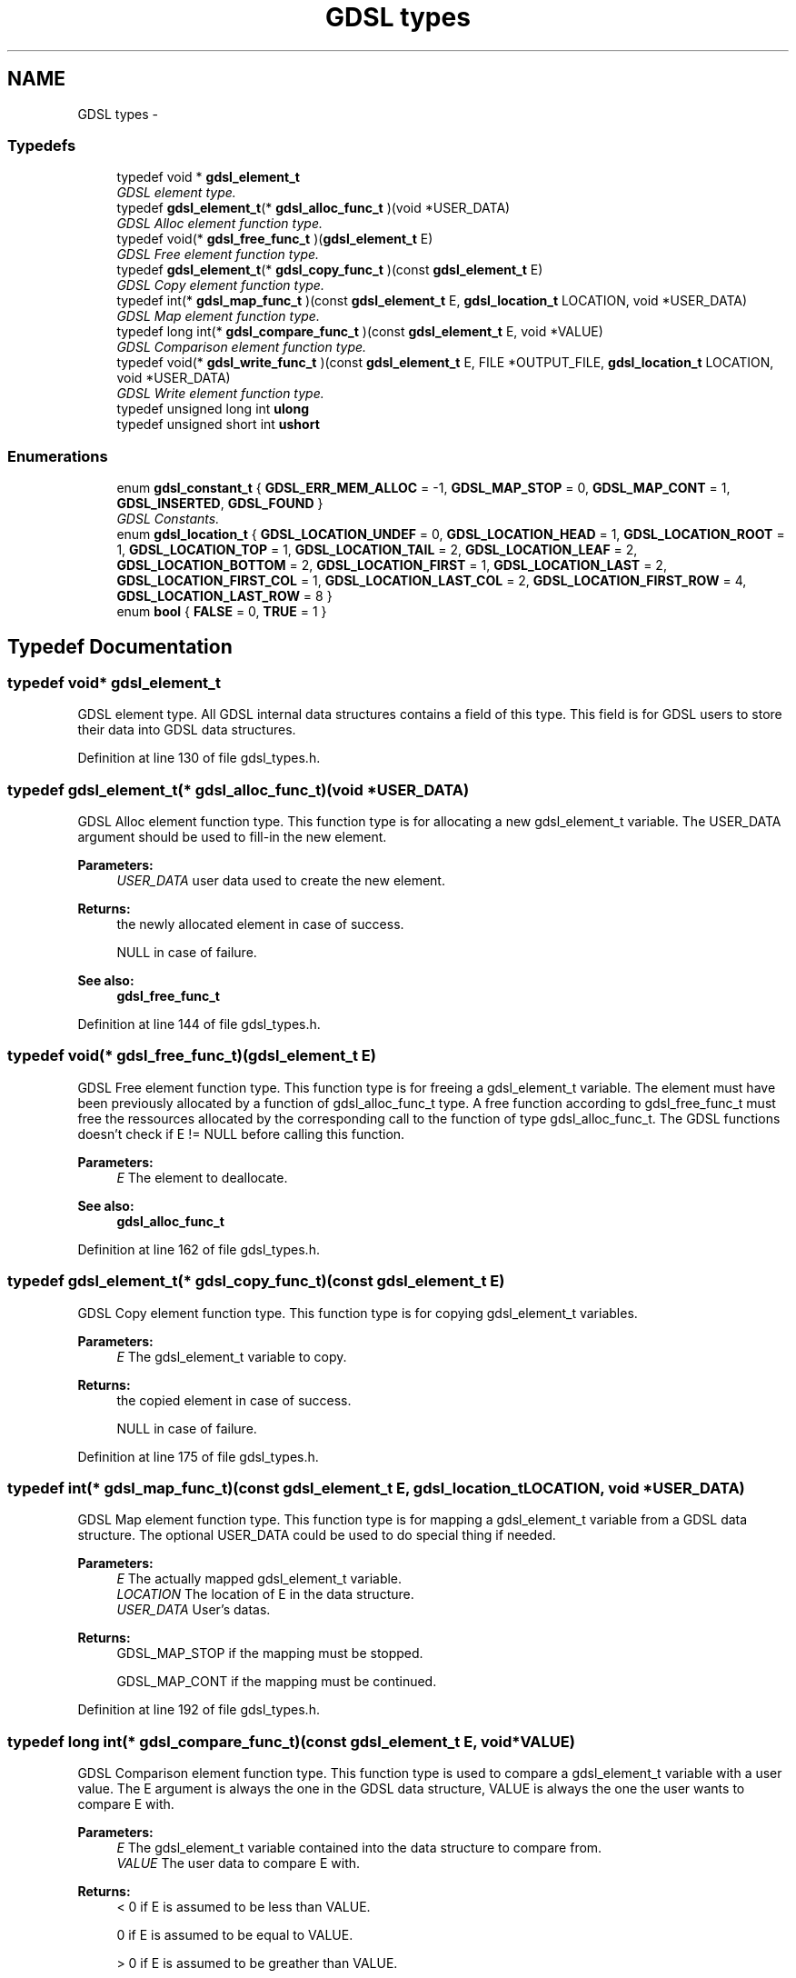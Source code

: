 .TH "GDSL types" 3 "Wed Jun 12 2013" "Version 1.7" "gdsl" \" -*- nroff -*-
.ad l
.nh
.SH NAME
GDSL types \- 
.SS "Typedefs"

.in +1c
.ti -1c
.RI "typedef void * \fBgdsl_element_t\fP"
.br
.RI "\fIGDSL element type\&. \fP"
.ti -1c
.RI "typedef \fBgdsl_element_t\fP(* \fBgdsl_alloc_func_t\fP )(void *USER_DATA)"
.br
.RI "\fIGDSL Alloc element function type\&. \fP"
.ti -1c
.RI "typedef void(* \fBgdsl_free_func_t\fP )(\fBgdsl_element_t\fP E)"
.br
.RI "\fIGDSL Free element function type\&. \fP"
.ti -1c
.RI "typedef \fBgdsl_element_t\fP(* \fBgdsl_copy_func_t\fP )(const \fBgdsl_element_t\fP E)"
.br
.RI "\fIGDSL Copy element function type\&. \fP"
.ti -1c
.RI "typedef int(* \fBgdsl_map_func_t\fP )(const \fBgdsl_element_t\fP E, \fBgdsl_location_t\fP LOCATION, void *USER_DATA)"
.br
.RI "\fIGDSL Map element function type\&. \fP"
.ti -1c
.RI "typedef long int(* \fBgdsl_compare_func_t\fP )(const \fBgdsl_element_t\fP E, void *VALUE)"
.br
.RI "\fIGDSL Comparison element function type\&. \fP"
.ti -1c
.RI "typedef void(* \fBgdsl_write_func_t\fP )(const \fBgdsl_element_t\fP E, FILE *OUTPUT_FILE, \fBgdsl_location_t\fP LOCATION, void *USER_DATA)"
.br
.RI "\fIGDSL Write element function type\&. \fP"
.ti -1c
.RI "typedef unsigned long int \fBulong\fP"
.br
.ti -1c
.RI "typedef unsigned short int \fBushort\fP"
.br
.in -1c
.SS "Enumerations"

.in +1c
.ti -1c
.RI "enum \fBgdsl_constant_t\fP { \fBGDSL_ERR_MEM_ALLOC\fP =  -1, \fBGDSL_MAP_STOP\fP =  0, \fBGDSL_MAP_CONT\fP =  1, \fBGDSL_INSERTED\fP, \fBGDSL_FOUND\fP }"
.br
.RI "\fIGDSL Constants\&. \fP"
.ti -1c
.RI "enum \fBgdsl_location_t\fP { \fBGDSL_LOCATION_UNDEF\fP =  0, \fBGDSL_LOCATION_HEAD\fP =  1, \fBGDSL_LOCATION_ROOT\fP =  1, \fBGDSL_LOCATION_TOP\fP =  1, \fBGDSL_LOCATION_TAIL\fP =  2, \fBGDSL_LOCATION_LEAF\fP =  2, \fBGDSL_LOCATION_BOTTOM\fP =  2, \fBGDSL_LOCATION_FIRST\fP =  1, \fBGDSL_LOCATION_LAST\fP =  2, \fBGDSL_LOCATION_FIRST_COL\fP =  1, \fBGDSL_LOCATION_LAST_COL\fP =  2, \fBGDSL_LOCATION_FIRST_ROW\fP =  4, \fBGDSL_LOCATION_LAST_ROW\fP =  8 }"
.br
.ti -1c
.RI "enum \fBbool\fP { \fBFALSE\fP =  0, \fBTRUE\fP =  1 }"
.br
.in -1c
.SH "Typedef Documentation"
.PP 
.SS "typedef void* \fBgdsl_element_t\fP"
.PP
GDSL element type\&. All GDSL internal data structures contains a field of this type\&. This field is for GDSL users to store their data into GDSL data structures\&. 
.PP
Definition at line 130 of file gdsl_types\&.h\&.
.SS "typedef \fBgdsl_element_t\fP(*  \fBgdsl_alloc_func_t\fP)(void *USER_DATA)"
.PP
GDSL Alloc element function type\&. This function type is for allocating a new gdsl_element_t variable\&. The USER_DATA argument should be used to fill-in the new element\&.
.PP
\fBParameters:\fP
.RS 4
\fIUSER_DATA\fP user data used to create the new element\&. 
.RE
.PP
\fBReturns:\fP
.RS 4
the newly allocated element in case of success\&. 
.PP
NULL in case of failure\&. 
.RE
.PP
\fBSee also:\fP
.RS 4
\fBgdsl_free_func_t\fP 
.RE
.PP

.PP
Definition at line 144 of file gdsl_types\&.h\&.
.SS "typedef void(*  \fBgdsl_free_func_t\fP)(\fBgdsl_element_t\fP E)"
.PP
GDSL Free element function type\&. This function type is for freeing a gdsl_element_t variable\&. The element must have been previously allocated by a function of gdsl_alloc_func_t type\&. A free function according to gdsl_free_func_t must free the ressources allocated by the corresponding call to the function of type gdsl_alloc_func_t\&. The GDSL functions doesn't check if E != NULL before calling this function\&.
.PP
\fBParameters:\fP
.RS 4
\fIE\fP The element to deallocate\&. 
.RE
.PP
\fBSee also:\fP
.RS 4
\fBgdsl_alloc_func_t\fP 
.RE
.PP

.PP
Definition at line 162 of file gdsl_types\&.h\&.
.SS "typedef \fBgdsl_element_t\fP(*  \fBgdsl_copy_func_t\fP)(const \fBgdsl_element_t\fP E)"
.PP
GDSL Copy element function type\&. This function type is for copying gdsl_element_t variables\&.
.PP
\fBParameters:\fP
.RS 4
\fIE\fP The gdsl_element_t variable to copy\&. 
.RE
.PP
\fBReturns:\fP
.RS 4
the copied element in case of success\&. 
.PP
NULL in case of failure\&. 
.RE
.PP

.PP
Definition at line 175 of file gdsl_types\&.h\&.
.SS "typedef int(*  \fBgdsl_map_func_t\fP)(const \fBgdsl_element_t\fP E, \fBgdsl_location_t\fP LOCATION, void *USER_DATA)"
.PP
GDSL Map element function type\&. This function type is for mapping a gdsl_element_t variable from a GDSL data structure\&. The optional USER_DATA could be used to do special thing if needed\&.
.PP
\fBParameters:\fP
.RS 4
\fIE\fP The actually mapped gdsl_element_t variable\&. 
.br
\fILOCATION\fP The location of E in the data structure\&. 
.br
\fIUSER_DATA\fP User's datas\&. 
.RE
.PP
\fBReturns:\fP
.RS 4
GDSL_MAP_STOP if the mapping must be stopped\&. 
.PP
GDSL_MAP_CONT if the mapping must be continued\&. 
.RE
.PP

.PP
Definition at line 192 of file gdsl_types\&.h\&.
.SS "typedef long int(*  \fBgdsl_compare_func_t\fP)(const \fBgdsl_element_t\fP E, void *VALUE)"
.PP
GDSL Comparison element function type\&. This function type is used to compare a gdsl_element_t variable with a user value\&. The E argument is always the one in the GDSL data structure, VALUE is always the one the user wants to compare E with\&.
.PP
\fBParameters:\fP
.RS 4
\fIE\fP The gdsl_element_t variable contained into the data structure to compare from\&. 
.br
\fIVALUE\fP The user data to compare E with\&. 
.RE
.PP
\fBReturns:\fP
.RS 4
< 0 if E is assumed to be less than VALUE\&. 
.PP
0 if E is assumed to be equal to VALUE\&. 
.PP
> 0 if E is assumed to be greather than VALUE\&. 
.RE
.PP

.PP
Definition at line 213 of file gdsl_types\&.h\&.
.SS "typedef void(*  \fBgdsl_write_func_t\fP)(const \fBgdsl_element_t\fP E, FILE *OUTPUT_FILE, \fBgdsl_location_t\fP LOCATION, void *USER_DATA)"
.PP
GDSL Write element function type\&. This function type is for writing a gdsl_element_t E to OUTPUT_FILE\&. Additional USER_DATA could be passed to it\&.
.PP
\fBParameters:\fP
.RS 4
\fIE\fP The gdsl element to write\&. 
.br
\fIOUTPUT_FILE\fP The file where to write E\&. 
.br
\fILOCATION\fP The location of E in the data structure\&. 
.br
\fIUSER_DATA\fP User's datas\&. 
.RE
.PP

.PP
Definition at line 229 of file gdsl_types\&.h\&.
.SS "typedef unsigned long int \fBulong\fP"
.PP
Definition at line 242 of file gdsl_types\&.h\&.
.SS "typedef unsigned short int \fBushort\fP"
.PP
Definition at line 246 of file gdsl_types\&.h\&.
.SH "Enumeration Type Documentation"
.PP 
.SS "enum \fBgdsl_constant_t\fP"
.PP
GDSL Constants\&. 
.PP
\fBEnumerator: \fP
.in +1c
.TP
\fB\fIGDSL_ERR_MEM_ALLOC \fP\fP
Memory allocation error 
.TP
\fB\fIGDSL_MAP_STOP \fP\fP
For stopping a parsing function 
.TP
\fB\fIGDSL_MAP_CONT \fP\fP
For continuing a parsing function 
.TP
\fB\fIGDSL_INSERTED \fP\fP
To indicate an inserted value 
.TP
\fB\fIGDSL_FOUND \fP\fP
To indicate a founded value 
.PP
Definition at line 48 of file gdsl_types\&.h\&.
.SS "enum \fBgdsl_location_t\fP"
.PP
\fBEnumerator: \fP
.in +1c
.TP
\fB\fIGDSL_LOCATION_UNDEF \fP\fP
Element position undefined 
.TP
\fB\fIGDSL_LOCATION_HEAD \fP\fP
Element is at head position 
.TP
\fB\fIGDSL_LOCATION_ROOT \fP\fP
Element is on leaf position 
.TP
\fB\fIGDSL_LOCATION_TOP \fP\fP
Element is at top position 
.TP
\fB\fIGDSL_LOCATION_TAIL \fP\fP
Element is at tail position 
.TP
\fB\fIGDSL_LOCATION_LEAF \fP\fP
Element is on root position 
.TP
\fB\fIGDSL_LOCATION_BOTTOM \fP\fP
Element is at bottom position 
.TP
\fB\fIGDSL_LOCATION_FIRST \fP\fP
Element is the first 
.TP
\fB\fIGDSL_LOCATION_LAST \fP\fP
Element is the last 
.TP
\fB\fIGDSL_LOCATION_FIRST_COL \fP\fP
Element is on first column 
.TP
\fB\fIGDSL_LOCATION_LAST_COL \fP\fP
Element is on last column 
.TP
\fB\fIGDSL_LOCATION_FIRST_ROW \fP\fP
Element is on first row 
.TP
\fB\fIGDSL_LOCATION_LAST_ROW \fP\fP
Element is on last row 
.PP
Definition at line 69 of file gdsl_types\&.h\&.
.SS "enum \fBbool\fP"GDSL boolean type\&. Defines _NO_LIBGDSL_TYPES_ at compilation time if you don't want them\&. 
.PP
\fBEnumerator: \fP
.in +1c
.TP
\fB\fIFALSE \fP\fP
FALSE boolean value 
.TP
\fB\fITRUE \fP\fP
TRUE boolean value 
.PP
Definition at line 267 of file gdsl_types\&.h\&.
.SH "Author"
.PP 
Generated automatically by Doxygen for gdsl from the source code\&.
